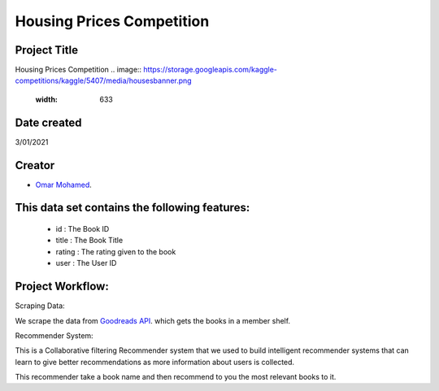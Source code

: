 Housing Prices Competition
===========================================

Project Title
-------------
Housing Prices Competition
.. image:: https://storage.googleapis.com/kaggle-competitions/kaggle/5407/media/housesbanner.png
   :width: 633
Date created
------------
3/01/2021

Creator
-------
- `Omar Mohamed <https://github.com/omer8>`__.

This data set contains the following features:
----------------------------------------------
 
   -  id : The Book ID
   -  title : The Book Title
   - rating : The rating given to the book
   - user : The User ID
  
Project Workflow:
-----------------
Scraping Data:

We scrape the data from `Goodreads API <https://www.goodreads.com/api/index#review.show>`__. which gets the books in a member shelf.

Recommender System:

This is a Collaborative filtering Recommender system that we used to build intelligent recommender systems
that can learn to give better recommendations as more information about users is collected.

This recommender take a book name and then recommend to you the most relevant books to it.


